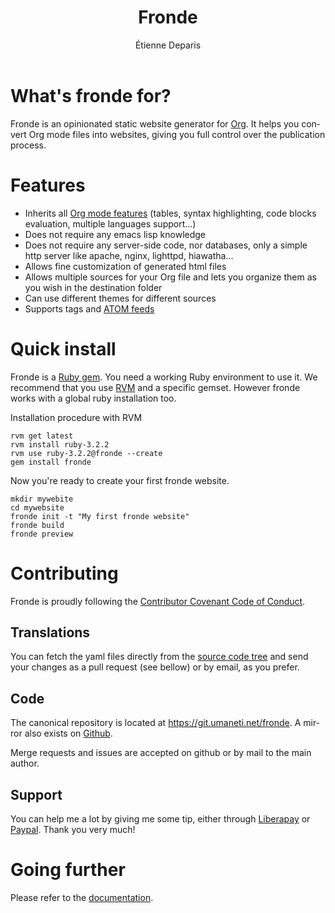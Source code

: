 #+title: Fronde
#+author: Étienne Deparis
#+language: en
#+keywords: static website generator, ruby, gem, org mode, emacs
#+description: Fronde is a ruby gem, which helps you to manage your
#+description: static website generated with Org mode

* What's fronde for?

#+attr_html: :style width:150px;float:right;margin-top:-4.5em;margin-left:2em;
[[file:./tigre.png]]

Fronde is an opinionated static website generator for [[https://orgmode.org][Org]]. It helps you
convert Org mode files into websites, giving you full control over
the publication process.

* Features

- Inherits all [[https://orgmode.org][Org mode features]] (tables, syntax highlighting,
  code blocks evaluation, multiple languages support…)
- Does not require any emacs lisp knowledge
- Does not require any server-side code, nor databases, only a simple
  http server like apache, nginx, lighttpd, hiawatha…
- Allows fine customization of generated html files
- Allows multiple sources for your Org file and lets you organize them as
  you wish in the destination folder
- Can use different themes for different sources
- Supports tags and [[https://en.wikipedia.org/wiki/Atom_(Web_standard)][ATOM feeds]]

* Quick install

Fronde is a [[https://rubygems.org/][Ruby gem]]. You need a working Ruby environment to use it. We
recommend that you use [[https://rvm.io][RVM]] and a specific gemset. However fronde works
with a global ruby installation too.

#+caption: Installation procedure with RVM
#+begin_src shell
  rvm get latest
  rvm install ruby-3.2.2
  rvm use ruby-3.2.2@fronde --create
  gem install fronde
#+end_src

Now you're ready to create your first fronde website.

#+begin_src shell
  mkdir mywebite
  cd mywebsite
  fronde init -t "My first fronde website"
  fronde build
  fronde preview
#+end_src

* Contributing

#+html: <a href="./CODE_OF_CONDUCT.html"><img alt="Contributor Covenant" src="https://img.shields.io/badge/Contributor%20Covenant-2.1-4baaaa.svg"/></a>

Fronde is proudly following the [[./CODE_OF_CONDUCT.org][Contributor Covenant Code of Conduct]].

** Translations

You can fetch the yaml files directly from the [[./locales][source code tree]] and
send your changes as a pull request (see bellow) or by email, as you
prefer.

** Code

The canonical repository is located at [[https://git.umaneti.net/fronde]].
A mirror also exists on [[https://github.com/milouse/chwall][Github]].

Merge requests and issues are accepted on github or by mail to the
main author.

** Support

#+html: <a href="https://liberapay.com/milouse/donate"><img alt="Support using Liberapay" src="https://img.shields.io/badge/Liberapay-Support_me-yellow?logo=liberapay"/></a>
#+html: <a href="https://paypal.me/milouse"><img alt="Support using Paypal" src="https://img.shields.io/badge/Paypal-Support_me-00457C?logo=paypal&labelColor=lightgray"/></a>

You can help me a lot by giving me some tip, either through [[https://liberapay.com/milouse][Liberapay]] or
[[https://paypal.me/milouse][Paypal]]. Thank you very much!


* Going further

Please refer to the [[./DOCUMENTATION.org][documentation]].
